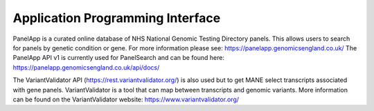 Application Programming Interface
=================================

PanelApp is a curated online database of NHS National Genomic Testing Directory panels. This allows users to search for panels by genetic condition or gene. For more information please see: https://panelapp.genomicsengland.co.uk/ The PanelApp API v1 is currently used for PanelSearch and can be found here:
https://panelapp.genomicsengland.co.uk/api/docs/

The VariantValidator API (https://rest.variantvalidator.org/) is also used but to get MANE select transcripts associated with gene panels. VariantValidator is a tool that can map between transcripts and genomic variants. More information can be found on the VariantValidator website: https://www.variantvalidator.org/


